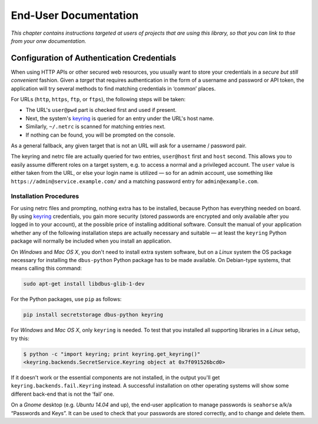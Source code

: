 ..  rudiments documentation: end-user

    Copyright ©  2015 Jürgen Hermann <jh@web.de>

    Licensed under the Apache License, Version 2.0 (the "License");
    you may not use this file except in compliance with the License.
    You may obtain a copy of the License at

        http://www.apache.org/licenses/LICENSE-2.0

    Unless required by applicable law or agreed to in writing, software
    distributed under the License is distributed on an "AS IS" BASIS,
    WITHOUT WARRANTIES OR CONDITIONS OF ANY KIND, either express or implied.
    See the License for the specific language governing permissions and
    limitations under the License.
    ~~~~~~~~~~~~~~~~~~~~~~~~~~~~~~~~~~~~~~~~~~~~~~~~~~~~~~~~~~~~~~~~~~~~~~~~~~~

End-User Documentation
======================

*This chapter contains instructions targeted at users of projects that are using this library, so that you can link to thse from your onw documentation.*

.. _auth-credentials:

Configuration of Authentication Credentials
-------------------------------------------

When using HTTP APIs or other secured web resources, you usually want to
store your credentials in a *secure but still convenient* fashion.
Given a *target* that requires authentication in the form of a username and password or API token,
the application will try several methods to find matching credentials in ‘common’ places.

For URLs (``http``, ``https``, ``ftp``, or ``ftps``), the following steps will be taken:

* The URL's ``user@pwd`` part is checked first and used if present.
* Next, the system's `keyring`_ is queried for an entry under the URL's host name.
* Similarly, ``~/.netrc`` is scanned for matching entries next.
* If nothing can be found, you will be prompted on the console.

As a general fallback, any given target that is not an URL will ask for a username / password pair.

The keyring and netrc file are actually queried for two entries,
``user@host`` first and ``host`` second.
This allows you to easily assume different roles on a target system,
e.g. to access a normal and a privileged account.
The ``user`` value is either taken from the URL,
or else your login name is utilized — so for an admin account,
use something like ``https://admin@service.example.com/``
and a matching password entry for ``admin@example.com``.


Installation Procedures
^^^^^^^^^^^^^^^^^^^^^^^

For using netrc files and prompting, nothing extra has to be installed,
because Python has everything needed on board.
By using `keyring`_ credentials, you gain more security (stored passwords are
encrypted and only available after you logged in to your account), at the
possible price of installing additional software.
Consult the manual of your application whether any of the following
installation steps are actually necessary and suitable — at least the
``keyring`` Python package will normally be included when you install
an application.

On *Windows* and *Mac OS X*, you don't need to install extra system software,
but on a *Linux* system the OS package necessary for installing the ``dbus-python``
Python package has to be made available. On Debian-type systems, that means
calling this command:

.. code-block:: shell

    sudo apt-get install libdbus-glib-1-dev

For the Python packages, use ``pip`` as follows:

.. code-block:: shell

    pip install secretstorage dbus-python keyring

For *Windows* and *Mac OS X*, only ``keyring`` is needed.
To test that you installed all supporting libraries in a *Linux* setup, try this:

.. code-block:: shell

    $ python -c "import keyring; print keyring.get_keyring()"
    <keyring.backends.SecretService.Keyring object at 0x7f091526bcd0>

If it doesn't work or the essential components are not installed,
in the output you'll get ``keyring.backends.fail.Keyring`` instead.
A successful installation on other operating systems will show
some different back-end that is not the ‘fail’ one.

On a *Gnome* desktop (e.g. *Ubuntu 14.04* and up), the end-user application
to manage passwords is ``seahorse`` a/k/a “Passwords and Keys”.
It can be used to check that your passwords are stored correctly,
and to change and delete them.


.. _`keyring`: http://pythonhosted.org/keyring/
